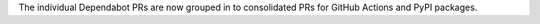The individual Dependabot PRs are now grouped in to consolidated PRs for GitHub Actions and PyPI packages.

